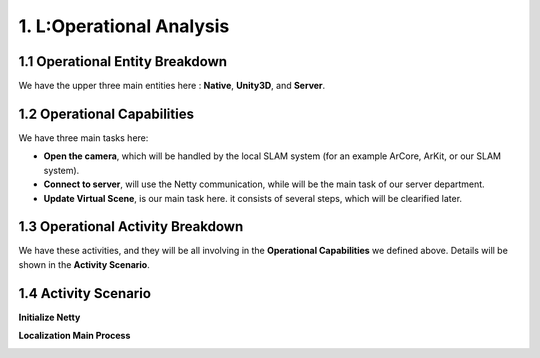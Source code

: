 1. L:Operational Analysis
==========================

1.1 Operational Entity Breakdown
----------------------------

.. image:: images/OEBDOperationalContext.jpg
   :align: center

We have the upper three main entities here : **Native**, **Unity3D**, and **Server**.

1.2 Operational Capabilities
--------------------------------

.. image:: images/OCBOperationalCapabilities.jpg
   :align: center


We have three main tasks here:

* **Open the camera**, which will be handled by the local SLAM system (for an example ArCore, ArKit, or our SLAM system).
* **Connect to server**, will use the Netty communication, while will be the main task of our server department.
* **Update Virtual Scene**, is our main task here. it consists of several steps, which will be clearified later.


1.3 Operational Activity Breakdown
------------------------------

.. image:: images/OABDRootOperationalActivity.jpg
   :align: center

We have these activities, and they will be all involving in the **Operational Capabilities** we defined above.
Details will be shown in the **Activity Scenario**.


1.4 Activity Scenario
--------------------------

**Initialize Netty**

.. image:: images/OASScenarioInitnetty.jpg
   :align: center
   :width: 50%

**Localization Main Process**

.. image:: images/OASScenarioLocalization.jpg
   :align: center

